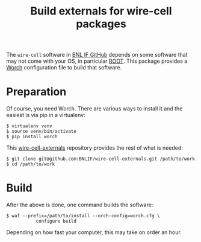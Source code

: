 #+TITLE: Build externals for wire-cell packages

The =wire-cell= software in [[https://github.com/BNLIF][BNL IF GitHub]] depends on some software that may not come with your OS, in particular [[http://root.cern.ch][ROOT]].  This package provides a [[https://github.com/brettviren/worch][Worch]] configuration file to build that software.

* Preparation

Of course, you need Worch.  There are various ways to install it and the easiest is via pip in a virtualenv:

#+BEGIN_EXAMPLE
  $ virtualenv venv
  $ source venv/bin/activate
  $ pip install worch
#+END_EXAMPLE

This [[https://github.com/BNLIF/wire-cell-externals][wire-cell-externals]] repository provides the rest of what is needed:

#+BEGIN_EXAMPLE
  $ git clone git@github.com:BNLIF/wire-cell-externals.git /path/to/work
  $ cd /path/to/work
#+END_EXAMPLE

* Build

After the above is done, one command builds the software:

#+BEGIN_EXAMPLE
  $ waf --prefix=/path/to/install --orch-config=worch.cfg \
             configure build
#+END_EXAMPLE

Depending on how fast your computer, this may take on order an hour.


